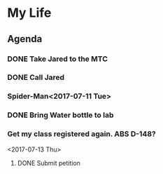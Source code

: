 * My Life
** Agenda
*** DONE Take Jared to the MTC
    SCHEDULED: <2017-07-12 Wed 08:00>
*** DONE Call Jared
    SCHEDULED: <2017-07-11 Tue 14:00>
*** Spider-Man<2017-07-11 Tue>
*** DONE Bring Water bottle to lab
*** Get my class registered again. ABS D-148?
    <2017-07-13 Thu>
**** DONE Submit petition
     SCHEDULED: <2017-07-13 Thu 12:00>
